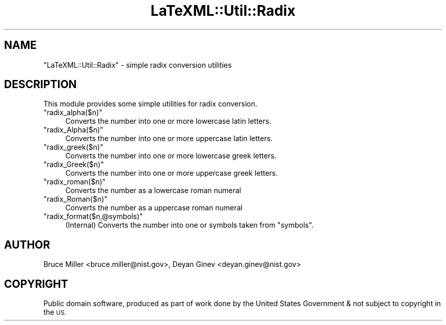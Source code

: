 .\" Automatically generated by Pod::Man 4.14 (Pod::Simple 3.42)
.\"
.\" Standard preamble:
.\" ========================================================================
.de Sp \" Vertical space (when we can't use .PP)
.if t .sp .5v
.if n .sp
..
.de Vb \" Begin verbatim text
.ft CW
.nf
.ne \\$1
..
.de Ve \" End verbatim text
.ft R
.fi
..
.\" Set up some character translations and predefined strings.  \*(-- will
.\" give an unbreakable dash, \*(PI will give pi, \*(L" will give a left
.\" double quote, and \*(R" will give a right double quote.  \*(C+ will
.\" give a nicer C++.  Capital omega is used to do unbreakable dashes and
.\" therefore won't be available.  \*(C` and \*(C' expand to `' in nroff,
.\" nothing in troff, for use with C<>.
.tr \(*W-
.ds C+ C\v'-.1v'\h'-1p'\s-2+\h'-1p'+\s0\v'.1v'\h'-1p'
.ie n \{\
.    ds -- \(*W-
.    ds PI pi
.    if (\n(.H=4u)&(1m=24u) .ds -- \(*W\h'-12u'\(*W\h'-12u'-\" diablo 10 pitch
.    if (\n(.H=4u)&(1m=20u) .ds -- \(*W\h'-12u'\(*W\h'-8u'-\"  diablo 12 pitch
.    ds L" ""
.    ds R" ""
.    ds C` ""
.    ds C' ""
'br\}
.el\{\
.    ds -- \|\(em\|
.    ds PI \(*p
.    ds L" ``
.    ds R" ''
.    ds C`
.    ds C'
'br\}
.\"
.\" Escape single quotes in literal strings from groff's Unicode transform.
.ie \n(.g .ds Aq \(aq
.el       .ds Aq '
.\"
.\" If the F register is >0, we'll generate index entries on stderr for
.\" titles (.TH), headers (.SH), subsections (.SS), items (.Ip), and index
.\" entries marked with X<> in POD.  Of course, you'll have to process the
.\" output yourself in some meaningful fashion.
.\"
.\" Avoid warning from groff about undefined register 'F'.
.de IX
..
.nr rF 0
.if \n(.g .if rF .nr rF 1
.if (\n(rF:(\n(.g==0)) \{\
.    if \nF \{\
.        de IX
.        tm Index:\\$1\t\\n%\t"\\$2"
..
.        if !\nF==2 \{\
.            nr % 0
.            nr F 2
.        \}
.    \}
.\}
.rr rF
.\" ========================================================================
.\"
.IX Title "LaTeXML::Util::Radix 3"
.TH LaTeXML::Util::Radix 3 "2021-09-30" "perl v5.32.1" "User Contributed Perl Documentation"
.\" For nroff, turn off justification.  Always turn off hyphenation; it makes
.\" way too many mistakes in technical documents.
.if n .ad l
.nh
.SH "NAME"
"LaTeXML::Util::Radix" \- simple radix conversion utilities
.SH "DESCRIPTION"
.IX Header "DESCRIPTION"
This module provides some simple utilities for radix conversion.
.ie n .IP """radix_alpha($n)""" 4
.el .IP "\f(CWradix_alpha($n)\fR" 4
.IX Item "radix_alpha($n)"
Converts the number into one or more lowercase latin letters.
.ie n .IP """radix_Alpha($n)""" 4
.el .IP "\f(CWradix_Alpha($n)\fR" 4
.IX Item "radix_Alpha($n)"
Converts the number into one or more uppercase latin letters.
.ie n .IP """radix_greek($n)""" 4
.el .IP "\f(CWradix_greek($n)\fR" 4
.IX Item "radix_greek($n)"
Converts the number into one or more lowercase greek letters.
.ie n .IP """radix_Greek($n)""" 4
.el .IP "\f(CWradix_Greek($n)\fR" 4
.IX Item "radix_Greek($n)"
Converts the number into one or more uppercase greek letters.
.ie n .IP """radix_roman($n)""" 4
.el .IP "\f(CWradix_roman($n)\fR" 4
.IX Item "radix_roman($n)"
Converts the number as a lowercase roman numeral
.ie n .IP """radix_Roman($n)""" 4
.el .IP "\f(CWradix_Roman($n)\fR" 4
.IX Item "radix_Roman($n)"
Converts the number as a uppercase roman numeral
.ie n .IP """radix_format($n,@symbols)""" 4
.el .IP "\f(CWradix_format($n,@symbols)\fR" 4
.IX Item "radix_format($n,@symbols)"
(Internal) Converts the number into one or symbols taken from \f(CW\*(C`symbols\*(C'\fR.
.SH "AUTHOR"
.IX Header "AUTHOR"
Bruce Miller <bruce.miller@nist.gov>,
Deyan Ginev <deyan.ginev@nist.gov>
.SH "COPYRIGHT"
.IX Header "COPYRIGHT"
Public domain software, produced as part of work done by the
United States Government & not subject to copyright in the \s-1US.\s0
